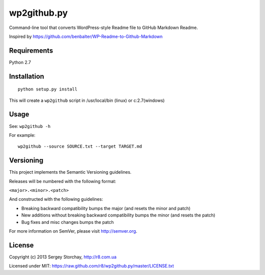 wp2github.py
============

Command-line tool that converts WordPress-style Readme file to GitHub
Markdown Readme.

Inspired by https://github.com/benbalter/WP-Readme-to-Github-Markdown

Requirements
------------

Python 2.7

Installation
------------

::

    python setup.py install

This will create a ``wp2github`` script in /usr/local/bin (linux) or
c:2.7(windows)

Usage
-----

See: ``wp2github -h``

For example:

::

    wp2github --source SOURCE.txt --target TARGET.md

Versioning
----------

This project implements the Semantic Versioning guidelines.

Releases will be numbered with the following format:

``<major>.<minor>.<patch>``

And constructed with the following guidelines:

-  Breaking backward compatibility bumps the major (and resets the minor
   and patch)
-  New additions without breaking backward compatibility bumps the minor
   (and resets the patch)
-  Bug fixes and misc changes bumps the patch

For more information on SemVer, please visit http://semver.org.

License
-------

Copyright (c) 2013 Sergey Storchay, http://r8.com.ua

Licensed under MIT:
https://raw.github.com/r8/wp2github.py/master/LICENSE.txt
